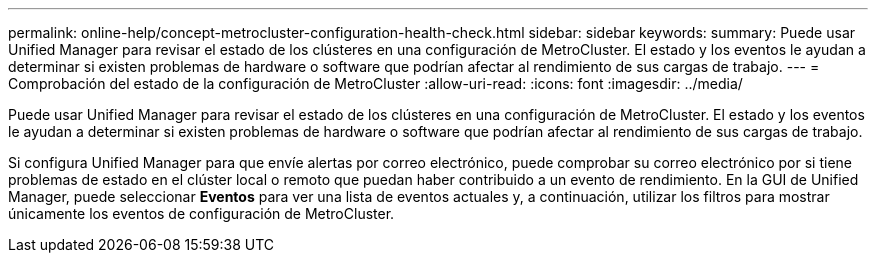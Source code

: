 ---
permalink: online-help/concept-metrocluster-configuration-health-check.html 
sidebar: sidebar 
keywords:  
summary: Puede usar Unified Manager para revisar el estado de los clústeres en una configuración de MetroCluster. El estado y los eventos le ayudan a determinar si existen problemas de hardware o software que podrían afectar al rendimiento de sus cargas de trabajo. 
---
= Comprobación del estado de la configuración de MetroCluster
:allow-uri-read: 
:icons: font
:imagesdir: ../media/


[role="lead"]
Puede usar Unified Manager para revisar el estado de los clústeres en una configuración de MetroCluster. El estado y los eventos le ayudan a determinar si existen problemas de hardware o software que podrían afectar al rendimiento de sus cargas de trabajo.

Si configura Unified Manager para que envíe alertas por correo electrónico, puede comprobar su correo electrónico por si tiene problemas de estado en el clúster local o remoto que puedan haber contribuido a un evento de rendimiento. En la GUI de Unified Manager, puede seleccionar *Eventos* para ver una lista de eventos actuales y, a continuación, utilizar los filtros para mostrar únicamente los eventos de configuración de MetroCluster.
